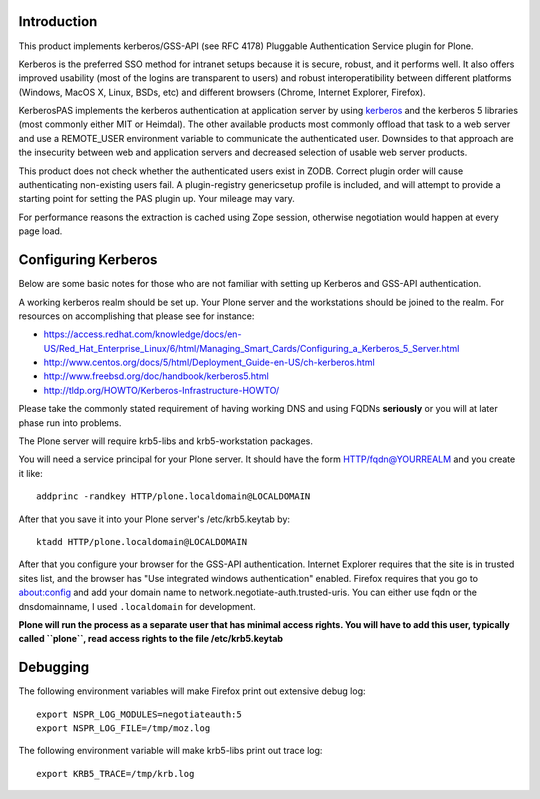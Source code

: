 Introduction
============

This product implements kerberos/GSS-API (see RFC 4178) Pluggable Authentication Service plugin for Plone.

Kerberos is the preferred SSO method for intranet setups because it is secure, robust, and it performs well. It also offers improved usability (most of the logins are transparent to users) and robust interoperatibility between different platforms (Windows, MacOS X, Linux, BSDs, etc) and different browsers (Chrome, Internet Explorer, Firefox).

KerberosPAS implements the kerberos authentication at application server by using kerberos_ and the kerberos 5 libraries (most commonly either MIT or Heimdal). The other available products most commonly offload that task to a web server and use a REMOTE_USER environment variable to communicate the authenticated user. Downsides to that approach are the insecurity between web and application servers and decreased selection of usable web server products.

This product does not check whether the authenticated users exist in ZODB. Correct plugin order will cause authenticating non-existing users fail. A plugin-registry genericsetup profile is included, and will attempt to provide a starting point for setting the PAS plugin up. Your mileage may vary.

For performance reasons the extraction is cached using Zope session, otherwise negotiation would happen at every page load.

.. _kerberos: http://pypi.python.org/pypi/kerberos/

Configuring Kerberos
====================

Below are some basic notes for those who are not familiar with setting up Kerberos and GSS-API authentication.

A working kerberos realm should be set up. Your Plone server and the workstations should be joined to the realm. For resources on accomplishing that please see for instance:

- https://access.redhat.com/knowledge/docs/en-US/Red_Hat_Enterprise_Linux/6/html/Managing_Smart_Cards/Configuring_a_Kerberos_5_Server.html
- http://www.centos.org/docs/5/html/Deployment_Guide-en-US/ch-kerberos.html
- http://www.freebsd.org/doc/handbook/kerberos5.html
- http://tldp.org/HOWTO/Kerberos-Infrastructure-HOWTO/

Please take the commonly stated requirement of having working DNS and using FQDNs **seriously** or you will at later phase run into problems.

The Plone server will require krb5-libs and krb5-workstation packages.

You will need a service principal for your Plone server. It should have the form HTTP/fqdn@YOURREALM and you create it like::

 addprinc -randkey HTTP/plone.localdomain@LOCALDOMAIN

After that you save it into your Plone server's /etc/krb5.keytab by::

 ktadd HTTP/plone.localdomain@LOCALDOMAIN

After that you configure your browser for the GSS-API authentication. Internet Explorer requires that the site is in trusted sites list, and the browser has "Use integrated windows authentication" enabled. Firefox requires that you go to about:config and add your domain name to network.negotiate-auth.trusted-uris. You can either use fqdn or the dnsdomainname, I used ``.localdomain`` for development.

**Plone will run the process as a separate user that has minimal access rights. You will have to add this user, typically called ``plone``, read access rights to the file /etc/krb5.keytab**

Debugging
=========

The following environment variables will make Firefox print out extensive debug log: ::

 export NSPR_LOG_MODULES=negotiateauth:5
 export NSPR_LOG_FILE=/tmp/moz.log

The following environment variable will make krb5-libs print out trace log: ::

 export KRB5_TRACE=/tmp/krb.log

 
